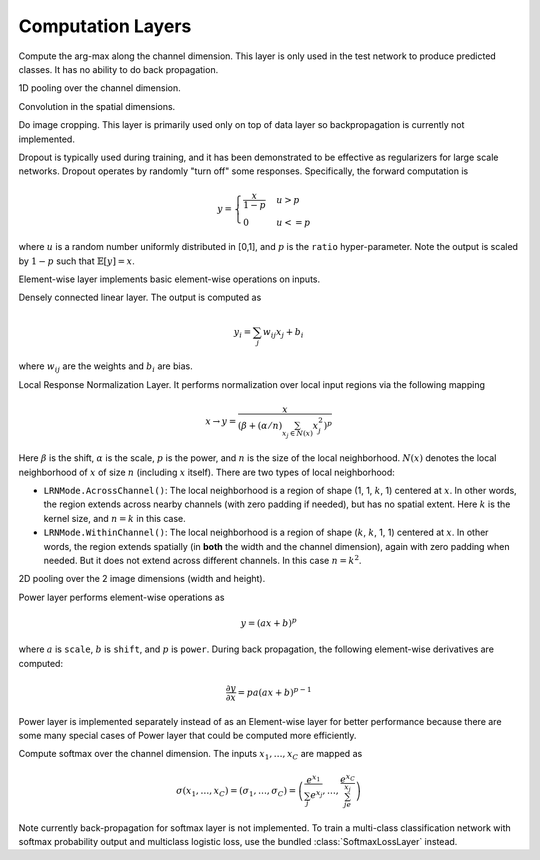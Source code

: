Computation Layers
~~~~~~~~~~~~~~~~~~

.. class:: ArgmaxLayer

   Compute the arg-max along the channel dimension. This layer is only used in
   the test network to produce predicted classes. It has no ability to do back
   propagation.

   .. attribute::
      tops
      bottoms

      Blob names for output and input. This layer could take multiple input
      blobs and produce the corresponding number of output blobs. The shapes of
      the input blobs do not need to be the same.

.. class:: ChannelPoolingLayer

   1D pooling over the channel dimension.

   .. attribute:: kernel

      Default 1, pooling kernel size.

   .. attribute:: stride

      Default 1, stride for pooling.

   .. attribute:: pad

      Default (0,0), a 2-tuple specifying padding in the front and the end.

   .. attribute:: pooling

      Default ``Pooling.Max()``. Specify the pooling function to use.

   .. attribute::
      tops
      bottoms

      Blob names for output and input. This layer could take multiple input
      blobs and produce the corresponding number of output blobs. The shapes of
      the input blobs do not need to be the same.

.. class:: ConvolutionLayer

   Convolution in the spatial dimensions.

   .. attribute:: kernel

      Default (1,1), a 2-tuple specifying the width and height of the
      convolution filters.

   .. attribute:: stride

      Default (1,1), a 2-tuple specifying the stride in the width and height
      dimensions, respectively.

   .. attribute:: pad

      Default (0,0), a 2-tuple specifying the two-sided padding in the width and
      height dimensions, respectively.

   .. attribute:: n_filter

      Default 1. Number of filters.

   .. attribute:: n_group

      Default 1. Number of groups. This number should divide both ``n_filter``
      and the number of channels in the input blob. This parameter will divide
      the input blob along the channel dimension into ``n_group`` groups. Each
      group will operate independently. Each group is assigned with ``n_filter``
      / ``n_group`` filters.

   .. attribute:: neuron

      Default ``Neurons.Identity()``, can be used to specify an activation
      function for the convolution outputs.

   .. attribute:: filter_init

      Default ``XavierInitializer()``. The :doc:`initializer
      </user-guide/initializer>` for the filters.

   .. attribute:: bias_init

      Default ``ConstantInitializer(0)``. The :doc:`initializer
      </user-guide/initializer>` for the bias.

   .. attribute:: filter_regu

      Default ``L2Regu(1)``, the regularizer for the filters.

   .. attribute:: bias_regu

      Default ``NoRegu()``, the regularizer for the bias.

   .. attribute:: filter_lr

      Default 1.0. The local learning rate for the filters.

   .. attribute:: bias_lr

      Default 2.0. The local learning rate for the bias.

   .. attribute::
      tops
      bottoms

      Blob names for output and input. This layer can take multiple input blobs
      and produce the corresponding number of output blobs. The shapes of the
      input blobs **must be the same**.

.. class:: CropLayer

   Do image cropping. This layer is primarily used only on top of data layer so
   backpropagation is currently not implemented.

   .. attribute:: crop_size

      A (width, height) tuple of the size of the cropped image.

   .. attribute:: random_crop

      Default ``false``. When enabled, randomly place the cropping box instead
      of putting at the center. This is useful to produce random perturbation of
      the input images during training.

   .. attribute:: random_mirror

      Default ``faulse``. When enabled, randomly (with probability 0.5) mirror
      the input images (flip the width dimension).

   .. attribute::
      tops
      bottoms

      Blob names for output and input. This layer can take multiple input blobs
      and produce the corresponding number of output blobs. The shapes of the
      input blobs do not need to be the same as long as they are valid (not
      smaller than the shape specified in ``crop_size``).

.. class:: DropoutLayer

   Dropout is typically used during training, and it has been demonstrated to be
   effective as regularizers for large scale networks. Dropout operates by
   randomly "turn off" some responses. Specifically, the forward computation is

   .. math::

      y = \begin{cases}\frac{x}{1-p} & u > p \\ 0 & u <= p\end{cases}

   where :math:`u` is a random number uniformly distributed in [0,1], and
   :math:`p` is the ``ratio`` hyper-parameter. Note the output is scaled by
   :math:`1-p` such that :math:`\mathbb{E}[y] = x`.

   .. attribute:: ratio

      The probability :math:`p` of turning off a response. Or could also be
      interpreted as the ratio of all the responses that are turned off.

   .. attribute:: bottoms

      The names of the input blobs dropout operates on. Note this is a *in-place
      layer*, so

      1. there is no ``tops`` property. The output blobs will be the same as the
         input blobs.
      2. It takes **only one** input blob.

.. class:: ElementWiseLayer

   Element-wise layer implements basic element-wise operations on inputs.

   .. attribute:: operation

      Element-wise operation. Built-in operations are in module
      ``ElementWiseFunctors``, including ``Add``, ``Subtract``, ``Multiply`` and
      ``Divide``.

   .. attribute:: tops

      Output blob names, only one output blob is allowed.

   .. attribute:: bottoms

      Input blob names, count must match the number of inputs ``operation`` takes.


.. class:: InnerProductLayer

   Densely connected linear layer. The output is computed as

   .. math::

      y_i = \sum_j w_{ij}x_j + b_i

   where :math:`w_{ij}` are the weights and :math:`b_i` are bias.

   .. attribute:: output_dim

      Output dimension of the linear map. The input dimension is automatically
      decided via the inputs.

   .. attribute:: weight_init

      Default ``XavierInitializer()``. Specify how the weights :math:`w_{ij}` should
      be initialized.

   .. attribute:: bias_init

      Default ``ConstantInitializer(0)``, initializing the bias :math:`b_i`
      to 0.

   .. attribute:: weight_regu

      Default ``L2Regu(1)``. :doc:`Regularizer </user-guide/regularizer>` for the weights.

   .. attribute:: bias_regu

      Default ``NoRegu()``. Regularizer for the bias. Typically no
      regularization should be applied to the bias.

   .. attribute:: weight_lr

      Default 1.0. The local learning rate for the weights.

   .. attribute:: bias_lr

      Default 2.0. The local learning rate for the bias.

   .. attribute:: neuron

      Default ``Neurons.Identity()``, an optional :doc:`activation function
      </user-guide/neuron>` for the output of this layer.

   .. attribute::
      tops
      bottoms

      Blob names for output and input. This layer can take multiple input blobs
      and produce the corresponding number of output blobs. The feature
      dimensions (the product of the first 3 dimensions) of all input blobs
      should be the same, but they could potentially have different batch sizes
      (the 4th dimension).

.. class:: LRNLayer

   Local Response Normalization Layer. It performs normalization over local
   input regions via the following mapping

   .. math::

      x \rightarrow y = \frac{x}{\left( \beta + (\alpha/n)\sum_{x_j\in N(x)}x_j^2
      \right)^p}

   Here :math:`\beta` is the shift, :math:`\alpha` is the scale, :math:`p` is
   the power, and :math:`n` is the size of the local neighborhood. :math:`N(x)`
   denotes the local neighborhood of :math:`x` of size :math:`n` (including
   :math:`x` itself). There are two types of local neighborhood:

   * ``LRNMode.AcrossChannel()``: The local neighborhood is a region of shape
     (1, 1, :math:`k`, 1) centered at :math:`x`. In other words, the region
     extends across nearby channels (with zero padding if needed), but has no
     spatial extent. Here :math:`k` is the kernel size, and :math:`n=k` in this
     case.
   * ``LRNMode.WithinChannel()``: The local neighborhood is a region of shape
     (:math:`k`, :math:`k`, 1, 1) centered at :math:`x`. In other words, the
     region extends spatially (in **both** the width and the channel dimension),
     again with zero padding when needed. But it does not extend across
     different channels. In this case :math:`n=k^2`.

   .. attribute:: kernel

      Default 5, an integer indicating the kernel size. See :math:`k` in the
      descriptions above.

   .. attribute:: scale

      Default 1.

   .. attribute:: shift

      Default 1 (yes, 1, not 0).

   .. attribute:: power

      Default 0.75.

   .. attribute:: mode

      Default ``LRNMode.AcrossChannel()``.

   .. attribute::
      tops
      bottoms

      Names for output and input blobs. Only **one** input and **one** output blob are
      allowed.

.. class:: PoolingLayer

   2D pooling over the 2 image dimensions (width and height).

   .. attribute:: kernel

      Default (1,1), a 2-tuple of integers specifying pooling kernel width and
      height, respectively.

   .. attribute:: stride

      Default (1,1), a 2-tuple of integers specifying pooling stride in the
      width and height dimensions respectively.

   .. attribute:: pad

      Default (0,0), a 2-tuple of integers specifying the padding in the width and
      height dimensions respectively. Paddings are two-sided, so a pad of (1,0)
      will pad one pixel in both the left and the right boundary of an image.

   .. attribute:: pooling

      Default ``Pooling.Max()``. Specify the pooling operation to use.

   .. attribute::
      tops
      bottoms

      Blob names for output and input. This layer could take multiple input
      blobs and produce the corresponding number of output blobs. The shapes of
      the input blobs do not need to be the same.

.. class:: PowerLayer

   Power layer performs element-wise operations as

   .. math::

     y = (ax + b)^p

   where :math:`a` is ``scale``, :math:`b` is ``shift``, and :math:`p` is
   ``power``. During back propagation, the following element-wise derivatives are
   computed:

   .. math::

     \frac{\partial y}{\partial x} = pa(ax + b)^{p-1}

   Power layer is implemented separately instead of as an Element-wise layer
   for better performance because there are some many special cases of Power layer that
   could be computed more efficiently.

   .. attribute:: power

      Default 1

   .. attribute:: scale

      Default 1

   .. attribute:: shift

      Default 0

   .. attribute::
      tops
      bottoms

      Blob names for output and input. This layer could take multiple input
      blobs and produce the corresponding number of output blobs. The shapes of
      the input blobs do not need to be the same.

.. class:: SoftmaxLayer

   Compute softmax over the channel dimension. The inputs :math:`x_1,\ldots,x_C`
   are mapped as

   .. math::

      \sigma(x_1,\ldots,x_C) = (\sigma_1,\ldots,\sigma_C) = \left(\frac{e^{x_1}}{\sum_j
      e^{x_j}},\ldots,\frac{e^{x_C}}{\sum_je^{x_j}}\right)

   Note currently back-propagation for softmax layer is not implemented. To
   train a multi-class classification network with softmax probability output
   and multiclass logistic loss, use the bundled :class:`SoftmaxLossLayer`
   instead.

   .. attribute::
      tops
      bottoms

      Blob names for output and input. This layer could take multiple input
      blobs and produce the corresponding number of output blobs. The shapes of
      the input blobs do not need to be the same.

